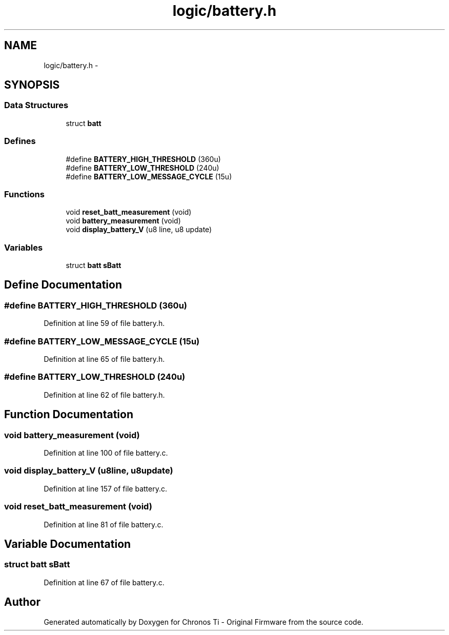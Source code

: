 .TH "logic/battery.h" 3 "Sun Jun 16 2013" "Version VER 0.0" "Chronos Ti - Original Firmware" \" -*- nroff -*-
.ad l
.nh
.SH NAME
logic/battery.h \- 
.SH SYNOPSIS
.br
.PP
.SS "Data Structures"

.in +1c
.ti -1c
.RI "struct \fBbatt\fP"
.br
.in -1c
.SS "Defines"

.in +1c
.ti -1c
.RI "#define \fBBATTERY_HIGH_THRESHOLD\fP   (360u)"
.br
.ti -1c
.RI "#define \fBBATTERY_LOW_THRESHOLD\fP   (240u)"
.br
.ti -1c
.RI "#define \fBBATTERY_LOW_MESSAGE_CYCLE\fP   (15u)"
.br
.in -1c
.SS "Functions"

.in +1c
.ti -1c
.RI "void \fBreset_batt_measurement\fP (void)"
.br
.ti -1c
.RI "void \fBbattery_measurement\fP (void)"
.br
.ti -1c
.RI "void \fBdisplay_battery_V\fP (u8 line, u8 update)"
.br
.in -1c
.SS "Variables"

.in +1c
.ti -1c
.RI "struct \fBbatt\fP \fBsBatt\fP"
.br
.in -1c
.SH "Define Documentation"
.PP 
.SS "#define \fBBATTERY_HIGH_THRESHOLD\fP   (360u)"
.PP
Definition at line 59 of file battery\&.h\&.
.SS "#define \fBBATTERY_LOW_MESSAGE_CYCLE\fP   (15u)"
.PP
Definition at line 65 of file battery\&.h\&.
.SS "#define \fBBATTERY_LOW_THRESHOLD\fP   (240u)"
.PP
Definition at line 62 of file battery\&.h\&.
.SH "Function Documentation"
.PP 
.SS "void \fBbattery_measurement\fP (void)"
.PP
Definition at line 100 of file battery\&.c\&.
.SS "void \fBdisplay_battery_V\fP (u8line, u8update)"
.PP
Definition at line 157 of file battery\&.c\&.
.SS "void \fBreset_batt_measurement\fP (void)"
.PP
Definition at line 81 of file battery\&.c\&.
.SH "Variable Documentation"
.PP 
.SS "struct \fBbatt\fP \fBsBatt\fP"
.PP
Definition at line 67 of file battery\&.c\&.
.SH "Author"
.PP 
Generated automatically by Doxygen for Chronos Ti - Original Firmware from the source code\&.
